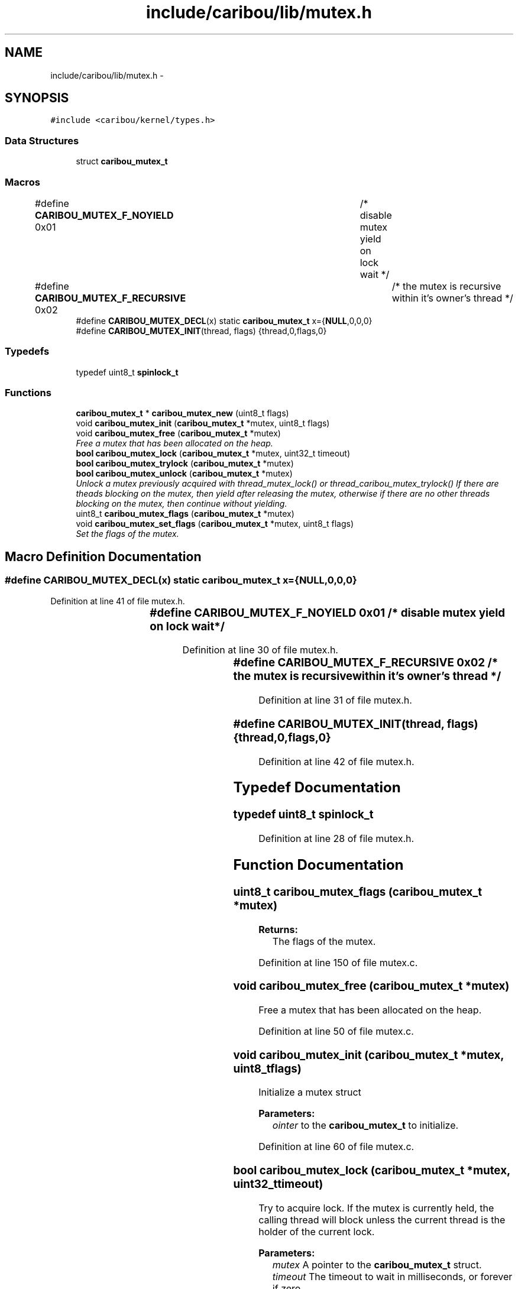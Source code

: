 .TH "include/caribou/lib/mutex.h" 3 "Sat Jul 19 2014" "Version 0.9" "CARIBOU RTOS" \" -*- nroff -*-
.ad l
.nh
.SH NAME
include/caribou/lib/mutex.h \- 
.SH SYNOPSIS
.br
.PP
\fC#include <caribou/kernel/types\&.h>\fP
.br

.SS "Data Structures"

.in +1c
.ti -1c
.RI "struct \fBcaribou_mutex_t\fP"
.br
.in -1c
.SS "Macros"

.in +1c
.ti -1c
.RI "#define \fBCARIBOU_MUTEX_F_NOYIELD\fP   0x01	/* disable mutex yield on lock wait */"
.br
.ti -1c
.RI "#define \fBCARIBOU_MUTEX_F_RECURSIVE\fP   0x02	/* the mutex is recursive within it's owner's thread */"
.br
.ti -1c
.RI "#define \fBCARIBOU_MUTEX_DECL\fP(x)   static \fBcaribou_mutex_t\fP x={\fBNULL\fP,0,0,0}"
.br
.ti -1c
.RI "#define \fBCARIBOU_MUTEX_INIT\fP(thread, flags)   {thread,0,flags,0}"
.br
.in -1c
.SS "Typedefs"

.in +1c
.ti -1c
.RI "typedef uint8_t \fBspinlock_t\fP"
.br
.in -1c
.SS "Functions"

.in +1c
.ti -1c
.RI "\fBcaribou_mutex_t\fP * \fBcaribou_mutex_new\fP (uint8_t flags)"
.br
.ti -1c
.RI "void \fBcaribou_mutex_init\fP (\fBcaribou_mutex_t\fP *mutex, uint8_t flags)"
.br
.ti -1c
.RI "void \fBcaribou_mutex_free\fP (\fBcaribou_mutex_t\fP *mutex)"
.br
.RI "\fIFree a mutex that has been allocated on the heap\&. \fP"
.ti -1c
.RI "\fBbool\fP \fBcaribou_mutex_lock\fP (\fBcaribou_mutex_t\fP *mutex, uint32_t timeout)"
.br
.ti -1c
.RI "\fBbool\fP \fBcaribou_mutex_trylock\fP (\fBcaribou_mutex_t\fP *mutex)"
.br
.ti -1c
.RI "\fBbool\fP \fBcaribou_mutex_unlock\fP (\fBcaribou_mutex_t\fP *mutex)"
.br
.RI "\fIUnlock a mutex previously acquired with thread_mutex_lock() or thread_caribou_mutex_trylock() If there are theads blocking on the mutex, then yield after releasing the mutex, otherwise if there are no other threads blocking on the mutex, then continue without yielding\&. \fP"
.ti -1c
.RI "uint8_t \fBcaribou_mutex_flags\fP (\fBcaribou_mutex_t\fP *mutex)"
.br
.ti -1c
.RI "void \fBcaribou_mutex_set_flags\fP (\fBcaribou_mutex_t\fP *mutex, uint8_t flags)"
.br
.RI "\fISet the flags of the mutex\&. \fP"
.in -1c
.SH "Macro Definition Documentation"
.PP 
.SS "#define CARIBOU_MUTEX_DECL(x)   static \fBcaribou_mutex_t\fP x={\fBNULL\fP,0,0,0}"

.PP
Definition at line 41 of file mutex\&.h\&.
.SS "#define CARIBOU_MUTEX_F_NOYIELD   0x01	/* disable mutex yield on lock wait */"

.PP
Definition at line 30 of file mutex\&.h\&.
.SS "#define CARIBOU_MUTEX_F_RECURSIVE   0x02	/* the mutex is recursive within it's owner's thread */"

.PP
Definition at line 31 of file mutex\&.h\&.
.SS "#define CARIBOU_MUTEX_INIT(thread, flags)   {thread,0,flags,0}"

.PP
Definition at line 42 of file mutex\&.h\&.
.SH "Typedef Documentation"
.PP 
.SS "typedef uint8_t \fBspinlock_t\fP"

.PP
Definition at line 28 of file mutex\&.h\&.
.SH "Function Documentation"
.PP 
.SS "uint8_t caribou_mutex_flags (\fBcaribou_mutex_t\fP *mutex)"

.PP
\fBReturns:\fP
.RS 4
The flags of the mutex\&. 
.RE
.PP

.PP
Definition at line 150 of file mutex\&.c\&.
.SS "void caribou_mutex_free (\fBcaribou_mutex_t\fP *mutex)"

.PP
Free a mutex that has been allocated on the heap\&. 
.PP
Definition at line 50 of file mutex\&.c\&.
.SS "void caribou_mutex_init (\fBcaribou_mutex_t\fP *mutex, uint8_tflags)"
Initialize a mutex struct 
.PP
\fBParameters:\fP
.RS 4
\fIointer\fP to the \fBcaribou_mutex_t\fP to initialize\&. 
.RE
.PP

.PP
Definition at line 60 of file mutex\&.c\&.
.SS "\fBbool\fP caribou_mutex_lock (\fBcaribou_mutex_t\fP *mutex, uint32_ttimeout)"
Try to acquire lock\&. If the mutex is currently held, the calling thread will block unless the current thread is the holder of the current lock\&. 
.PP
\fBParameters:\fP
.RS 4
\fImutex\fP A pointer to the \fBcaribou_mutex_t\fP struct\&. 
.br
\fItimeout\fP The timeout to wait in milliseconds, or forever if zero\&. 
.RE
.PP
\fBReturns:\fP
.RS 4
true if the lock was acquired\&. 
.RE
.PP

.PP
Definition at line 71 of file mutex\&.c\&.
.SS "\fBcaribou_mutex_t\fP* caribou_mutex_new (uint8_tflags)"
Allocates and initialize a new mutex on the heap\&. 
.PP
\fBReturns:\fP
.RS 4
Pointer to newly allocated mutex or NULL + errno is there was a problem\&. 
.RE
.PP

.PP
Definition at line 34 of file mutex\&.c\&.
.SS "void caribou_mutex_set_flags (\fBcaribou_mutex_t\fP *mutex, uint8_tflags)"

.PP
Set the flags of the mutex\&. 
.PP
Definition at line 160 of file mutex\&.c\&.
.SS "\fBbool\fP caribou_mutex_trylock (\fBcaribou_mutex_t\fP *mutex)"
Try to acquire a mutex lock\&. If the mutex is currently held, the calling thread will not block, but \fBcaribou_mutex_trylock()\fP will return false\&. 
.PP
\fBParameters:\fP
.RS 4
\fIA\fP pointer to the \fBcaribou_mutex_t\fP struct\&. 
.RE
.PP
\fBReturns:\fP
.RS 4
true if the lock was acquired\&. 
.RE
.PP

.PP
Definition at line 99 of file mutex\&.c\&.
.SS "\fBbool\fP caribou_mutex_unlock (\fBcaribou_mutex_t\fP *mutex)"

.PP
Unlock a mutex previously acquired with thread_mutex_lock() or thread_caribou_mutex_trylock() If there are theads blocking on the mutex, then yield after releasing the mutex, otherwise if there are no other threads blocking on the mutex, then continue without yielding\&. 
.PP
Definition at line 123 of file mutex\&.c\&.
.SH "Author"
.PP 
Generated automatically by Doxygen for CARIBOU RTOS from the source code\&.
